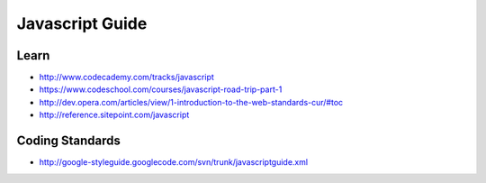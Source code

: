 Javascript Guide
================

Learn
-----

-  http://www.codecademy.com/tracks/javascript
-  https://www.codeschool.com/courses/javascript-road-trip-part-1
-  http://dev.opera.com/articles/view/1-introduction-to-the-web-standards-cur/#toc
-  http://reference.sitepoint.com/javascript

Coding Standards
----------------

-  http://google-styleguide.googlecode.com/svn/trunk/javascriptguide.xml
